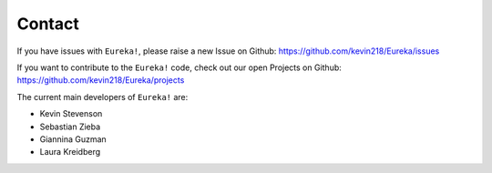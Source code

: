 .. _contact:

Contact
================

If you have issues with ``Eureka!``, please raise a new Issue on Github:
https://github.com/kevin218/Eureka/issues

If you want to contribute to the ``Eureka!`` code, check out our open Projects on Github:
https://github.com/kevin218/Eureka/projects

The current main developers of ``Eureka!`` are:

- Kevin Stevenson
- Sebastian Zieba
- Giannina Guzman
- Laura Kreidberg
